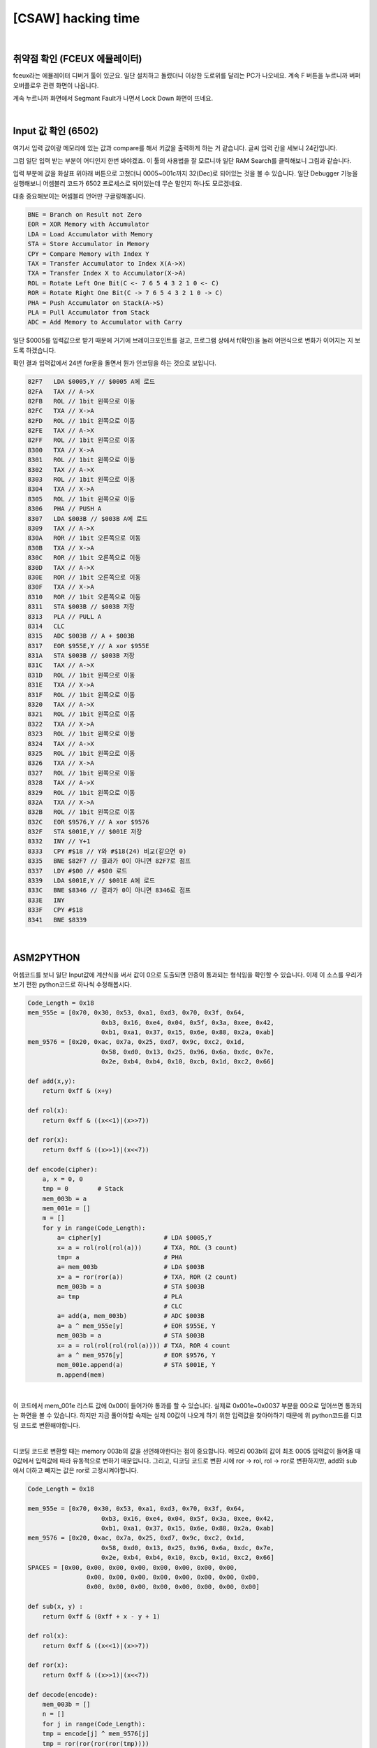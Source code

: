 ============================================================================================================
[CSAW] hacking time
============================================================================================================

.. graphviz::

    digraph foo {
        a -> b -> c -> d -> e -> f -> g -> h -> i;
        
        a [shape=box, color=lightblue, label="FCEUX"];
        b [shape=box, label="load A $0005"];
        c [shape=diamond, label="X->A, 1bit rol (3 count)"];
        d [shape=box, label="PUSH A"];
        e [shape=box, label="load A $003B"];
        f [shape=box, label="X->A, 1bit ror (2 count)"];
        g [shape=box, label="save $003B"];
        h [shape=box, label="PULL A"];
        i [shape=box, label="CLC"];
        j [shape=box, label="A + $003B"];
        k [shape=box, label="A ^ $955E"];
        l [shape=box, label="save $003B"];
        m [shape=box, label="X->A, 1bit ror (4 count)"];
        n [shape=box, label="A ^ $9576"];
        o [shape=box, label="save $001E"];
    }

|

취약점 확인 (FCEUX 에뮬레이터)
============================================================================================================

fceux라는 에뮬레이터 디버거 툴이 있군요. 
일단 설치하고 돌렸더니 이상한 도로위를 달리는 PC가 나오네요. 
계속 F 버튼을 누르니까 버퍼 오버플로우 관련 화면이 나옵니다.

.. image:: ../_images/reversing-01_1.png
    :align: center

계속 누르니까 화면에서 Segmant Fault가 나면서 Lock Down 화면이 뜨네요.

.. image:: ../_images/reversing-01_2.png
    :align: center

|

Input 값 확인 (6502)
============================================================================================================

여기서 입력 값이랑 메모리에 있는 값과 compare를 해서 키값을 출력하게 하는 거 같습니다. 
글씨 입력 칸을 세보니 24칸입니다.

그럼 일단 입력 받는 부분이 어디인지 한번 봐야겠죠. 
이 툴의 사용법을 잘 모르니까 일단 RAM Search를 클릭해보니 그림과 같습니다.

.. image:: ../_images/reversing-01_3.png
    :align: center

입력 부분에 값을 화살표 위아래 버튼으로 고쳤더니 0005~001c까지 32(Dec)로 되어있는 것을 볼 수 있습니다.
일단 Debugger 기능을 실행해보니 어셈블리 코드가 6502 프로세스로 되어있는데 무슨 말인지 하나도 모르겠네요. 

.. image:: ../_images/reversing-01_4.png
    :align: center

대충 중요해보이는 어셈블리 언어만 구글링해봅니다.

.. code-block:: javascript

    BNE = Branch on Result not Zero
    EOR = XOR Memory with Accumulator
    LDA = Load Accumulator with Memory
    STA = Store Accumulator in Memory
    CPY = Compare Memory with Index Y
    TAX = Transfer Accumulator to Index X(A->X)
    TXA = Transfer Index X to Accumulator(X->A)
    ROL = Rotate Left One Bit(C <- 7 6 5 4 3 2 1 0 <- C)
    ROR = Rotate Right One Bit(C -> 7 6 5 4 3 2 1 0 -> C)
    PHA = Push Accumulator on Stack(A->S)
    PLA = Pull Accumulator from Stack
    ADC = Add Memory to Accumulator with Carry

일단 $0005를 입력값으로 받기 때문에 거기에 브레이크포인트를 걸고, 프로그램 상에서 f(확인)을 눌러 어떤식으로 변화가 이어지는 지 보도록 하겠습니다.

확인 결과 입력값에서 24번 for문을 돌면서 뭔가 인코딩을 하는 것으로 보입니다.

.. code-block:: c

    82F7   LDA $0005,Y // $0005 A에 로드
    82FA   TAX // A->X
    82FB   ROL // 1bit 왼쪽으로 이동
    82FC   TXA // X->A
    82FD   ROL // 1bit 왼쪽으로 이동
    82FE   TAX // A->X
    82FF   ROL // 1bit 왼쪽으로 이동
    8300   TXA // X->A
    8301   ROL // 1bit 왼쪽으로 이동
    8302   TAX // A->X
    8303   ROL // 1bit 왼쪽으로 이동
    8304   TXA // X->A
    8305   ROL // 1bit 왼쪽으로 이동
    8306   PHA // PUSH A
    8307   LDA $003B // $003B A에 로드
    8309   TAX // A->X
    830A   ROR // 1bit 오른쪽으로 이동
    830B   TXA // X->A
    830C   ROR // 1bit 오른쪽으로 이동
    830D   TAX // A->X
    830E   ROR // 1bit 오른쪽으로 이동
    830F   TXA // X->A
    8310   ROR // 1bit 오른쪽으로 이동
    8311   STA $003B // $003B 저장
    8313   PLA // PULL A
    8314   CLC
    8315   ADC $003B // A + $003B
    8317   EOR $955E,Y // A xor $955E
    831A   STA $003B // $003B 저장
    831C   TAX // A->X
    831D   ROL // 1bit 왼쪽으로 이동
    831E   TXA // X->A
    831F   ROL // 1bit 왼쪽으로 이동
    8320   TAX // A->X
    8321   ROL // 1bit 왼쪽으로 이동
    8322   TXA // X->A
    8323   ROL // 1bit 왼쪽으로 이동
    8324   TAX // A->X
    8325   ROL // 1bit 왼쪽으로 이동
    8326   TXA // X->A
    8327   ROL // 1bit 왼쪽으로 이동
    8328   TAX // A->X
    8329   ROL // 1bit 왼쪽으로 이동
    832A   TXA // X->A
    832B   ROL // 1bit 왼쪽으로 이동
    832C   EOR $9576,Y // A xor $9576
    832F   STA $001E,Y // $001E 저장
    8332   INY // Y+1
    8333   CPY #$18 // Y와 #$18(24) 비교(같으면 0)
    8335   BNE $82F7 // 결과가 0이 아니면 82F7로 점프 
    8337   LDY #$00 // #$00 로드 
    8339   LDA $001E,Y // $001E A에 로드
    833C   BNE $8346 // 결과가 0이 아니면 8346로 점프 
    833E   INY
    833F   CPY #$18
    8341   BNE $8339

|

ASM2PYTHON
============================================================================================================

어셈코드를 보니 일단 Input값에 계산식을 써서 값이 0으로 도출되면 인증이 통과되는 형식임을 확인할 수 있습니다.
이제 이 소스를 우리가 보기 편한 python코드로 하나씩 수정해봅시다.

.. code-block:: python

    Code_Length = 0x18
    mem_955e = [0x70, 0x30, 0x53, 0xa1, 0xd3, 0x70, 0x3f, 0x64,
                        0xb3, 0x16, 0xe4, 0x04, 0x5f, 0x3a, 0xee, 0x42,
                        0xb1, 0xa1, 0x37, 0x15, 0x6e, 0x88, 0x2a, 0xab]
    mem_9576 = [0x20, 0xac, 0x7a, 0x25, 0xd7, 0x9c, 0xc2, 0x1d,
                        0x58, 0xd0, 0x13, 0x25, 0x96, 0x6a, 0xdc, 0x7e,
                        0x2e, 0xb4, 0xb4, 0x10, 0xcb, 0x1d, 0xc2, 0x66]

    def add(x,y):
        return 0xff & (x+y)

    def rol(x):
        return 0xff & ((x<<1)|(x>>7))

    def ror(x):
        return 0xff & ((x>>1)|(x<<7))

    def encode(cipher):
        a, x = 0, 0
        tmp = 0        # Stack
        mem_003b = a
        mem_001e = []
        m = []
        for y in range(Code_Length):
            a= cipher[y]                 # LDA $0005,Y
            x= a = rol(rol(rol(a)))      # TXA, ROL (3 count)
            tmp= a                       # PHA
            a= mem_003b                  # LDA $003B
            x= a = ror(ror(a))           # TXA, ROR (2 count)
            mem_003b = a                 # STA $003B
            a= tmp                       # PLA
                                         # CLC
            a= add(a, mem_003b)          # ADC $003B
            a= a ^ mem_955e[y]           # EOR $955E, Y
            mem_003b = a                 # STA $003B
            x= a = rol(rol(rol(rol(a)))) # TXA, ROR 4 count
            a= a ^ mem_9576[y]           # EOR $9576, Y
            mem_001e.append(a)           # STA $001E, Y
            m.append(mem)

|

이 코드에서 mem_001e 리스트 값에 0x00이 들어가야 통과를 할 수 있습니다. 실제로 0x001e~0x0037 부분을 00으로 덮어쓰면 통과되는 화면을 볼 수 있습니다. 하지만 지금 풀어야할 숙제는 실제 00값이 나오게 하기 위한 입력값을 찾아야하기 때문에 위 python코드를 디코딩 코드로 변환해야합니다.

.. image:: ../_images/reversing-01_5.png
    :align: center

|

디코딩 코드로 변환할 때는 memory 003b의 값을 선언해야한다는 점이 중요합니다. 메모리 003b의 값이 최초 0005 입력값이 들어올 때 0값에서 입력값에 따라 유동적으로 변하기 때문입니다. 그리고, 디코딩 코드로 변환 시에 ror -> rol, rol -> ror로 변환하지만, add와 sub에서 더하고 빼지는 값은 ror로 고정시켜야합니다.

.. code-block:: python

    Code_Length = 0x18

    mem_955e = [0x70, 0x30, 0x53, 0xa1, 0xd3, 0x70, 0x3f, 0x64,
                        0xb3, 0x16, 0xe4, 0x04, 0x5f, 0x3a, 0xee, 0x42,
                        0xb1, 0xa1, 0x37, 0x15, 0x6e, 0x88, 0x2a, 0xab] 
    mem_9576 = [0x20, 0xac, 0x7a, 0x25, 0xd7, 0x9c, 0xc2, 0x1d,
                        0x58, 0xd0, 0x13, 0x25, 0x96, 0x6a, 0xdc, 0x7e,
                        0x2e, 0xb4, 0xb4, 0x10, 0xcb, 0x1d, 0xc2, 0x66] 
    SPACES = [0x00, 0x00, 0x00, 0x00, 0x00, 0x00, 0x00, 0x00, 
                    0x00, 0x00, 0x00, 0x00, 0x00, 0x00, 0x00, 0x00, 
                    0x00, 0x00, 0x00, 0x00, 0x00, 0x00, 0x00, 0x00]

    def sub(x, y) :
        return 0xff & (0xff + x - y + 1)

    def rol(x):
        return 0xff & ((x<<1)|(x>>7))

    def ror(x):
        return 0xff & ((x>>1)|(x<<7))

    def decode(encode):
        mem_003b = []
        n = []
        for j in range(Code_Length):
        tmp = encode[j] ^ mem_9576[j]
        tmp = ror(ror(ror(ror(tmp))))
        mem_003b.append(tmp)
        mem_003b.insert(0,0)

        for i in range(Code_Length):
            intext = encode[i] ^ mem_9576[i]
            intext = ror(ror(ror(ror(intext))))
            intext = intext ^ mem_955e[i]
            intext = sub(intext,ror(ror(mem_003b[i])))
            intext = ror(ror(ror(intext)))
            n.append(chr(intext))

            return n

['N', 'O', 'H', 'A', 'C', 'K', '4', 'U', 'X', 'W', 'R', 'A', 'T', 'H', 'O', 'F', 'K', 'F', 'U', 'H', 'R', 'E', 'R', 'X']

|

z3 solver
============================================================================================================

※ z3로 돌렸더니 훨씬 편하고 간결하네요. z3 사용법을 익혀둬야겠어요

.. code-block:: python

    if __name__ == '__main__':
        print decode(SPACES)


    from z3 import *
    import sys

    s1 = "703053A1D3703F64B316E4045F3AEE42B1A137156E882AAB".decode('hex')
    s2 = "20AC7A25D79CC21D58D01325966ADC7E2EB4B410CB1DC266".decode('hex')

    def check(xs, s):
        b = BitVecVal(0, 8)
    # Calculation
        for i in range(24):
            b= RotateLeft(xs[i], 3) + RotateRight(b, 2)^ord(s1[i])
            a= RotateLeft(b, 4)^ord(s2[i])
            s.add(a == 0)

    # True, False
        if s.check() == sat:
            m= s.model()
            a= ""
            for i in range(24):
                a+= chr(int(str((m[xs[i]]))))

            print a

        else:
            print "unsat"


    def solv():
        s = Solver()
        xs = []
        for i in range(24):
            # 8bit  vertor
            x= BitVec("x%d" % i, 8)
            # Specify InputRange
            s.add( 33 <= x )
            s.add( x <= 90 )
            xs.append(x)

        check(xs,s)

    solv()
